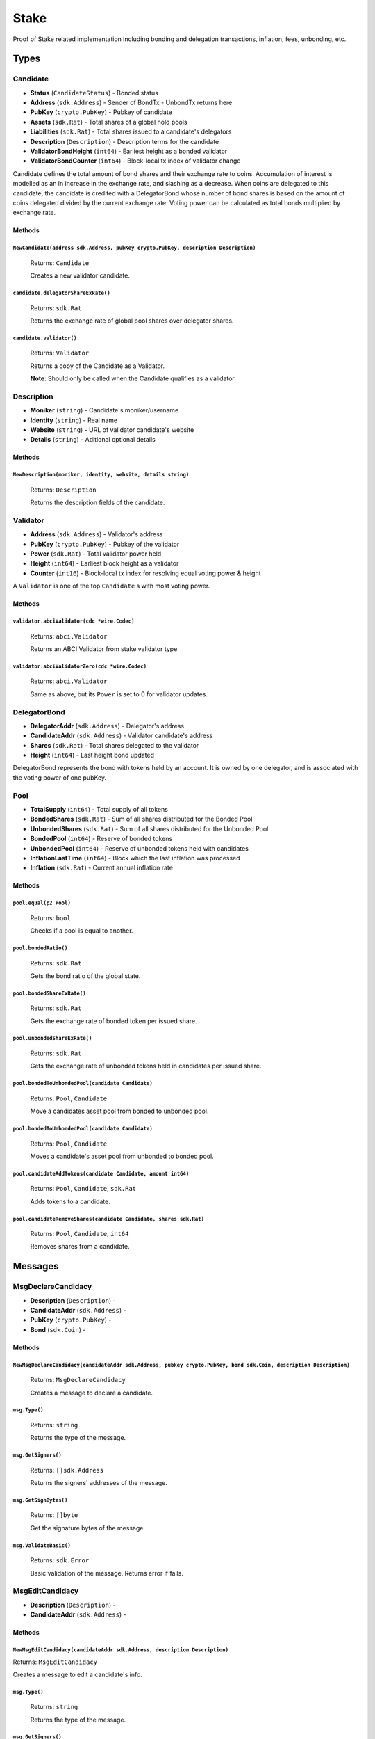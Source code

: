 Stake
=====

Proof of Stake related implementation including bonding and delegation transactions, inflation, fees, unbonding, etc.

Types
-----

**Candidate**
^^^^^^^^^^^^^

- **Status** (``CandidateStatus``) - Bonded status
- **Address** (``sdk.Address``) - Sender of BondTx - UnbondTx returns here
- **PubKey** (``crypto.PubKey``) - Pubkey of candidate
- **Assets** (``sdk.Rat``) - Total shares of a global hold pools
- **Liabilities** (``sdk.Rat``) - Total shares issued to a candidate's delegators
- **Description** (``Description``) - Description terms for the candidate
- **ValidatorBondHeight** (``int64``) - Earliest height as a bonded validator
- **ValidatorBondCounter** (``int64``) - Block-local tx index of validator change


Candidate defines the total amount of bond shares and their exchange rate to
coins. Accumulation of interest is modelled as an in increase in the
exchange rate, and slashing as a decrease.  When coins are delegated to this
candidate, the candidate is credited with a DelegatorBond whose number of
bond shares is based on the amount of coins delegated divided by the current
exchange rate. Voting power can be calculated as total bonds multiplied by
exchange rate.

Methods
"""""""

``NewCandidate(address sdk.Address, pubKey crypto.PubKey, description Description)``
************************************************************************************

  Returns: ``Candidate``

  Creates a new validator candidate.

``candidate.delegatorShareExRate()``
************************************

  Returns: ``sdk.Rat``

  Returns the exchange rate of global pool shares over delegator shares.

``candidate.validator()``
*************************

  Returns: ``Validator``

  Returns a copy of the Candidate as a Validator.

  **Note**: Should only be called when the Candidate qualifies as a validator.


**Description**
^^^^^^^^^^^^^^^

- **Moniker** (``string``) - Candidate's moniker/username
- **Identity** (``string``) - Real name
- **Website** (``string``) - URL of validator candidate's website
- **Details** (``string``) - Aditional optional details

Methods
"""""""

``NewDescription(moniker, identity, website, details string)``
**************************************************************

  Returns: ``Description``

  Returns the description fields of the candidate.

**Validator**
^^^^^^^^^^^^^

- **Address** (``sdk.Address``) - Validator's address
- **PubKey** (``crypto.PubKey``) - Pubkey of the validator
- **Power** (``sdk.Rat``) - Total validator power held
- **Height** (``int64``) - Earliest block height as a validator
- **Counter** (``int16``) - Block-local tx index for resolving equal voting power & height

A ``Validator`` is one of the top ``Candidate`` s with most voting power.

Methods
"""""""

``validator.abciValidator(cdc *wire.Codec)``
********************************************

  Returns: ``abci.Validator``

  Returns an ABCI Validator from stake validator type.

``validator.abciValidatorZero(cdc *wire.Codec)``
************************************************

  Returns: ``abci.Validator``

  Same as above, but its ``Power`` is set to 0 for validator updates.


**DelegatorBond**
^^^^^^^^^^^^^^^^^

- **DelegatorAddr** (``sdk.Address``) - Delegator's address
- **CandidateAddr** (``sdk.Address``) - Validator candidate's address
- **Shares** (``sdk.Rat``) - Total shares delegated to the validator
- **Height** (``int64``) - Last height bond updated

DelegatorBond represents the bond with tokens held by an account.  It is
owned by one delegator, and is associated with the voting power of one
pubKey.

**Pool**
^^^^^^^^

- **TotalSupply** (``int64``) - Total supply of all tokens
- **BondedShares** (``sdk.Rat``) - Sum of all shares distributed for the Bonded Pool
- **UnbondedShares** (``sdk.Rat``) - Sum of all shares distributed for the Unbonded Pool
- **BondedPool** (``int64``) - Reserve of bonded tokens
- **UnbondedPool** (``int64``) - Reserve of unbonded tokens held with candidates
- **InflationLastTime** (``int64``) - Block which the last inflation was processed
- **Inflation** (``sdk.Rat``) - Current annual inflation rate

Methods
"""""""

``pool.equal(p2 Pool)``
***********************

  Returns: ``bool``

  Checks if a pool is equal to another.

``pool.bondedRatio()``
**********************

  Returns: ``sdk.Rat``

  Gets the bond ratio of the global state.

``pool.bondedShareExRate()``
****************************

  Returns: ``sdk.Rat``

  Gets the exchange rate of bonded token per issued share.

``pool.unbondedShareExRate()``
******************************

  Returns: ``sdk.Rat``

  Gets the exchange rate of unbonded tokens held in candidates per issued share.

``pool.bondedToUnbondedPool(candidate Candidate)``
**************************************************

  Returns: ``Pool``, ``Candidate``

  Move a candidates asset pool from bonded to unbonded pool.

``pool.bondedToUnbondedPool(candidate Candidate)``
**************************************************

  Returns: ``Pool``, ``Candidate``

  Moves a candidate's asset pool from unbonded to bonded pool.

``pool.candidateAddTokens(candidate Candidate, amount int64)``
**************************************************************

  Returns: ``Pool``, ``Candidate``, ``sdk.Rat``

  Adds tokens to a candidate.

``pool.candidateRemoveShares(candidate Candidate, shares sdk.Rat)``
*******************************************************************

  Returns: ``Pool``, ``Candidate``, ``int64``

  Removes shares from a candidate.


Messages
--------

**MsgDeclareCandidacy**
^^^^^^^^^^^^^^^^^^^^^^^

- **Description** (``Description``) -
- **CandidateAddr** (``sdk.Address``) -
- **PubKey** (``crypto.PubKey``) -
- **Bond** (``sdk.Coin``) -

Methods
"""""""

``NewMsgDeclareCandidacy(candidateAddr sdk.Address, pubkey crypto.PubKey, bond sdk.Coin, description Description)``
*******************************************************************************************************************

  Returns: ``MsgDeclareCandidacy``

  Creates a message to declare a candidate.

``msg.Type()``
**************

  Returns: ``string``

  Returns the type of the message.

``msg.GetSigners()``
********************

  Returns: ``[]sdk.Address``

  Returns the signers' addresses of the message.

``msg.GetSignBytes()``
**********************

  Returns: ``[]byte``

  Get the signature bytes of the message.

``msg.ValidateBasic()``
***********************

  Returns: ``sdk.Error``

  Basic validation of the message. Returns error if fails.


**MsgEditCandidacy**
^^^^^^^^^^^^^^^^^^^^

- **Description** (``Description``) -
- **CandidateAddr** (``sdk.Address``) -

Methods
"""""""

``NewMsgEditCandidacy(candidateAddr sdk.Address, description Description)``
***************************************************************************

Returns: ``MsgEditCandidacy``

Creates a message to edit a candidate's info.

``msg.Type()``
**************

  Returns: ``string``

  Returns the type of the message.

``msg.GetSigners()``
********************

  Returns: ``[]sdk.Address``

  Returns the signers' addresses of the message.

``msg.GetSignBytes()``
**********************

  Returns: ``[]byte``

  Get the signature bytes of the message.

``msg.ValidateBasic()``
***********************

  Returns: ``sdk.Error``

  Basic validation of the message. Returns error if fails.

**MsgDelegate**
^^^^^^^^^^^^^^^

- **DelegatorAddr** (``sdk.Address``) -
- **CandidateAddr** (``sdk.Address``) -
- **Bond** (``sdk.Coin``) -

Methods
"""""""

``NewMsgDelegate(delegatorAddr, candidateAddr sdk.Address, bond sdk.Coin)``
***************************************************************************

  Returns: ``NewMsgDelegate``

  Creates a new message to delegate bonds to a candidate.

``msg.Type()``
**************

  Returns: ``string``

  Returns the type of the message.

``msg.GetSigners()``
********************

  Returns: ``[]sdk.Address``

  Returns the signers' addresses of the message.

``msg.GetSignBytes()``
**********************

  Returns: ``[]byte``

  Get the signature bytes of the message.

``msg.ValidateBasic()``
***********************

  Returns: ``sdk.Error``

  Basic validation of the message.

**MsgUnbond**
^^^^^^^^^^^^^

- **DelegatorAddr** (``sdk.Address``) -
- **CandidateAddr** (``sdk.Address``) -
- **Shares** (``string``) -

Methods
"""""""

``NewMsgUnbond(delegatorAddr, candidateAddr sdk.Address, shares string)``
*************************************************************************

  Returns: ``MsgUnbond``

  Creates a new message to unbond shares.

``msg.Type()``
**************

  Returns: ``string``

  Returns the type of the message.

``msg.GetSigners()``
********************

  Returns: ``[]sdk.Address``

  Returns the signers' addresses of the message.

``msg.GetSignBytes()``
**********************

  Returns: ``[]byte``

  Get the signature bytes of the message.

``msg.ValidateBasic()``
***********************

  Returns: ``sdk.Error``

  Basic validation of the message. Returns error if fails.

Handlers
--------

Staking Handlers
^^^^^^^^^^^^^^^^

Methods
"""""""

``NewHandler(k Keeper)``
************************

  Returns: ``sdk.Handler``

  Creates a new Handler according to the keeper message type. This handler can be
  one of the following: ``handleMsgDeclareCandidacy``, ``handleMsgEditCandidacy``,
  ``handleMsgDelegate`` or ``handleMsgUnbond``.


``NewEndBlocker(k Keeper)``
***************************

  Returns: ``sdk.EndBlocker``

  Generates an EndBlocker that performs tick functionality.

``InitGenesis(ctx sdk.Context, k Keeper, data GenesisState)``
*************************************************************

  Returns: ``nil``

  Stores genesis parameters

``WriteGenesis(ctx sdk.Context, k Keeper)``
*******************************************

  Returns: ``GenesisState``

  Creates an output genesis parameters (*i.e.* ``Pool``, ``Params``, ``Candidates`` and ``Bonds``)

``handleMsgDeclareCandidacy(ctx sdk.Context, msg MsgDeclareCandidacy, k Keeper)``
*********************************************************************************

  Returns: ``sdk.Result``

  Handles the logic behind the declaration of a new candidate.

``handleMsgEditCandidacy(ctx sdk.Context, msg MsgEditCandidacy, k Keeper)``
***************************************************************************

  Returns: ``sdk.Result``

  Handles the logic of the edition of an existing candidate.

``handleMsgDelegate(ctx sdk.Context, msg MsgDelegate, k Keeper)``
*****************************************************************

  Returns: ``sdk.Result``

  Handles the logic behind the delegation of shares to a validator candidate.

``handleMsgUnbond(ctx sdk.Context, msg MsgUnbond, k Keeper)``
*************************************************************

  Returns: ``sdk.Result``

  Handles the logic behind the unbonding of a delegator's bond from a validator candidate.
